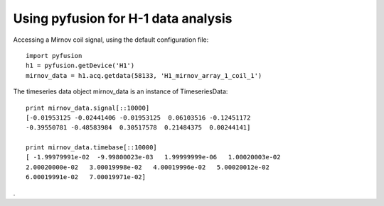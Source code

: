 Using pyfusion for H-1 data analysis
====================================

Accessing a Mirnov coil signal, using the default configuration file::

   import pyfusion
   h1 = pyfusion.getDevice('H1')
   mirnov_data = h1.acq.getdata(58133, 'H1_mirnov_array_1_coil_1')


The timeseries data object mirnov_data is an instance of TimeseriesData::

   print mirnov_data.signal[::10000]
   [-0.01953125 -0.02441406 -0.01953125  0.06103516 -0.12451172
   -0.39550781 -0.48583984  0.30517578  0.21484375  0.00244141]

   print mirnov_data.timebase[::10000]
   [ -1.99979991e-02  -9.99800023e-03   1.99999999e-06   1.00020003e-02
   2.00020000e-02   3.00019998e-02   4.00019996e-02   5.00020012e-02
   6.00019991e-02   7.00019971e-02]


.


